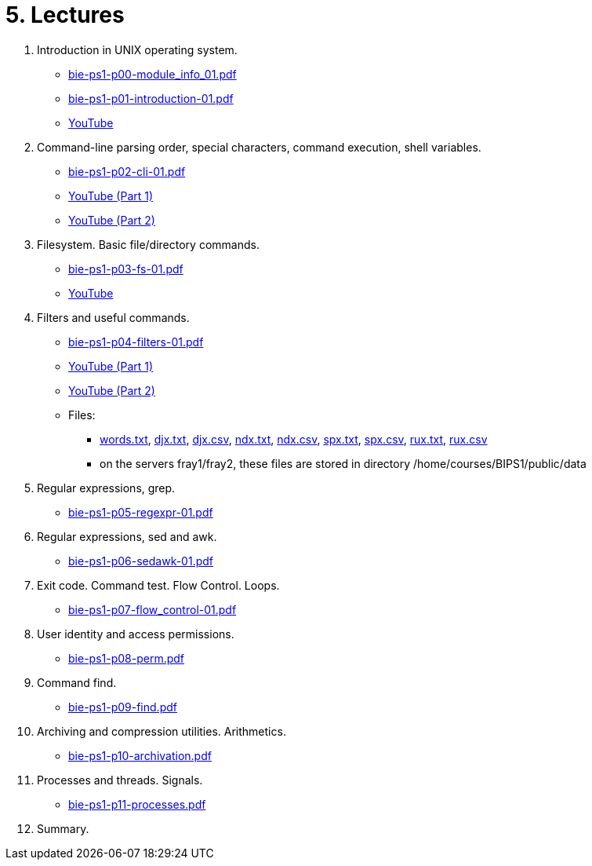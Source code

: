 = 5. Lectures

  . Introduction in UNIX operating system.
  * link:bie-ps1-p00-module_info_01.pdf[]
  * link:bie-ps1-p01-introduction-01.pdf[]
  * link:https://youtu.be/K4XHFKXFwI8[YouTube]
  
  . Command-line parsing order, special characters, command execution, shell variables.
  * link:bie-ps1-p02-cli-01.pdf[]
  * link:https://youtu.be/JigA31MAMr0[YouTube (Part 1)]
  * link:https://youtu.be/K6E1PGsEV0k[YouTube (Part 2)]
  
  . Filesystem. Basic file/directory commands.
  * link:bie-ps1-p03-fs-01.pdf[]
  * link:https://youtu.be/bDsl0rhDURQ[YouTube]
  
  . Filters and useful commands.
  * link:bie-ps1-p04-filters-01.pdf[]
  * link:https://youtu.be/mZ8FrDhdhWU[YouTube (Part 1)]
  * link:https://youtu.be/VvPhIw2fGpM[YouTube (Part 2)]
  * Files: 
  ** link:data/words.txt[words.txt], link:data/djx.txt[djx.txt], link:data/djx.csv[djx.csv], link:data/ndx.txt[ndx.txt], link:data/ndx.csv[ndx.csv], link:data/spx.txt[spx.txt], link:data/spx.csv[spx.csv], link:data/rux.txt[rux.txt], link:data/rux.csv[rux.csv]
  ** on the servers fray1/fray2, these files are stored in directory /home/courses/BIPS1/public/data
  
  . Regular expressions, grep. 
  * link:bie-ps1-p05-regexpr-01.pdf[]
  
  . Regular expressions, sed and awk.
  * link:bie-ps1-p06-sedawk-01.pdf[]
  
  . Exit code. Command test. Flow Control. Loops.
  * link:bie-ps1-p07-flow_control-01.pdf[]
  
  . User identity and access permissions.
  * link:bie-ps1-p08-perm.pdf[]
  
  . Command find.
  * link:bie-ps1-p09-find.pdf[]
  
  . Archiving and compression utilities. Arithmetics. 
  * link:bie-ps1-p10-archivation.pdf[]
  
  . Processes and threads. Signals.
  * link:bie-ps1-p11-processes.pdf[]
  
  . Summary.